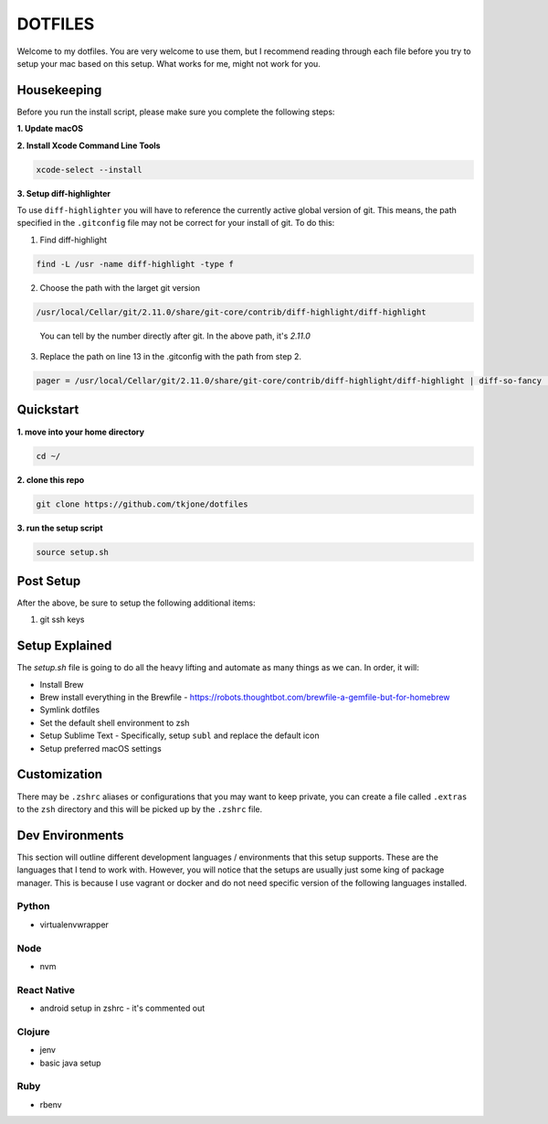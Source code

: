 ********
DOTFILES
********

Welcome to my dotfiles.  You are very welcome to use them, but I recommend reading through each file before you try to setup your mac based on this setup.  What works for me, might not work for you.

Housekeeping
============

Before you run the install script, please make sure you complete the following steps:

**1.  Update macOS**

**2.  Install Xcode Command Line Tools**

.. code-block:: bash

    xcode-select --install

**3.  Setup diff-highlighter**

To use ``diff-highlighter`` you will have to reference the currently active global version of git.  This means, the path specified in the ``.gitconfig`` file may not be correct for your install of git.  To do this:

1.  Find diff-highlight

.. code-block:: bash

    find -L /usr -name diff-highlight -type f

2.  Choose the path with the larget git version

.. code-block:: bash

    /usr/local/Cellar/git/2.11.0/share/git-core/contrib/diff-highlight/diff-highlight

.. epigraph::

   You can tell by the number directly after git.  In the above path, it's `2.11.0`

3.  Replace the path on line 13 in the .gitconfig with the path from step 2.

.. code-block:: bash

    pager = /usr/local/Cellar/git/2.11.0/share/git-core/contrib/diff-highlight/diff-highlight | diff-so-fancy | less -r

Quickstart
==========

**1.  move into your home directory**

.. code-block:: bash

    cd ~/


**2.  clone this repo**

.. code-block:: bash

    git clone https://github.com/tkjone/dotfiles


**3.  run the setup script**

.. code-block:: bash

    source setup.sh

Post Setup
==========

After the above, be sure to setup the following additional items:

1.  git ssh keys

Setup Explained
===============

The `setup.sh` file is going to do all the heavy lifting and automate as many things as we can.  In order, it will:

- Install Brew
- Brew install everything in the Brewfile - https://robots.thoughtbot.com/brewfile-a-gemfile-but-for-homebrew
- Symlink dotfiles
- Set the default shell environment to zsh
- Setup Sublime Text - Specifically, setup ``subl`` and replace the default icon
- Setup preferred macOS settings

Customization
=============

There may be ``.zshrc`` aliases or configurations that you may want to keep private, you can create a file called ``.extras`` to the ``zsh`` directory and this will be picked up by the ``.zshrc`` file.

Dev Environments
================

This section will outline different development languages / environments that this setup supports.  These are the languages that I tend to work with.  However, you will notice that the setups are usually just some king of package manager.  This is because I use vagrant or docker and do not need specific version of the following languages installed.

Python
------

- virtualenvwrapper

Node
----

- nvm

React Native
------------

- android setup in zshrc - it's commented out

Clojure
-------

- jenv
- basic java setup

Ruby
----

- rbenv





